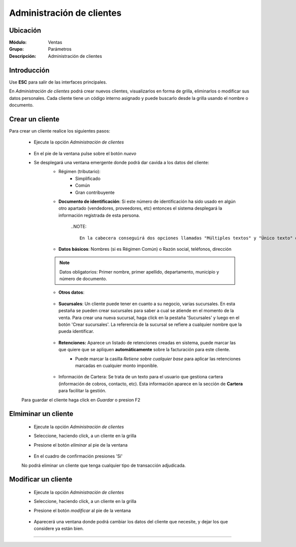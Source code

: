 ==========================
Administración de clientes
==========================

Ubicación
=========

:Módulo:
 Ventas

:Grupo:
 Parámetros

:Descripción:
  Administración de clientes

Introducción
============

Use **ESC** para salir de las interfaces principales.

En *Administración de clientes* podrá crear nuevos clientes, visualizarlos en forma de grilla, eliminarlos o modificar sus datos personales. Cada cliente tiene un código interno asignado y puede buscarlo desde la grilla usando el nombre o documento.

Crear un cliente
================

Para crear un cliente realice los siguientes pasos:
 	
 	- Ejecute la opción *Administración de clientes*

 		 .. figure:: images/0.png
   			:align: center

 	- En el pie de la ventana pulse sobre el botón |wznew.bmp| *nuevo*


 	- Se desplegará una ventana emergente donde podrá dar cavida a los datos del cliente:
 		- Régimen (tributario): 
 			- Simplificado
 			- Común
 			- Gran contribuyente
 		- **Documento de identificación**: Si este número de identificación ha sido usado en algún otro apartado (vendedores, proveedores, etc) entonces el sistema desplegará la información registrada de esta persona.

 	 		..NOTE::

 	 			En la cabecera conseguirá dos opciones llamadas "Múltiples textos" y "Único texto" que modificarán la manera en cómo el sistema pide los datos (En uno, o en varios campos de texto)


 		- **Datos básicos**: Nombres (si es Régimen Común) o Razón social, teléfonos, dirección

 		.. NOTE::

 			Datos obligatorios: Primer nombre, primer apellido, departamento, municipio y número de documento.

 		- **Otros datos**: 

 			 .. figure:: images/3a.png
   				:align: center

 				- Nombre comercial: Nombre del establecimiento (no razón social)
 				- lista de precios: Las listas de precios pueden ser asociadas a un cliente específico con el fin de ofrecer precios especiales al mismo. Vea `Configurar lista de precios <>`_ Esta lista será cargada automáticamente al elegir este cliente.
 				- vendedor destinado: Un vendedor puede ser asociado  a un cliente. Será cargado automáticamente en el momento de hacer una venta a este cliente.
 				- Email
 				- Plazo de crédito: El número aquí indicado será mostrado automáticamente en el momento de la facturación al elegir este cliente.
 				- Bloquear ventas a este cliente: Un usuario puede bloquear un cliente para que no pueda efectuar compras, dejando una aclaratoria en un campo de texto emergente. Cuando se vaya a facturar al cliente, la razón establecida por el usuario será mostrada en pantalla.
 				- Este cliente es exento de IVA: Márquela para que en el momento de la facturación, el IVA no se atribuya al monto.
 				- Fecha de nacimiento

			 .. figure:: images/1.png
			   :align: center

 			

 		- **Sucursales**: Un cliente puede tener en cuanto a su negocio, varias sucursales. En esta pestaña se pueden crear sucursales para saber a cual se atiende en el momento de la venta. Para crear una nueva sucursal, haga click en la pestaña 'Sucursales' y luego en el botón 'Crear sucursales'. La referencia de la sucursal se refiere a cualquier nombre que la pueda identificar.


 			 .. figure:: images/3b.png
   					:align: center

 		- **Retenciones:** Aparece un listado de retenciones creadas en sistema, puede marcar las que quiere que se apliquen **automáticamente** sobre la facturación para este cliente. 
 			- Puede marcar la casilla *Retiene sobre cualquier base* para aplicar las retenciones marcadas en cualquier monto imponible.


 				 .. figure:: images/3c.png
   			          :align: center

 		- Información de Cartera: Se trata de un texto para el usuario que gestiona cartera (información de cobros, contacto, etc). Esta información aparece en la sección de **Cartera** para facilitar la gestión.

	Para guardar el cliente haga click en |save.bmp| *Guardar* o presion F2



Elmiminar un cliente
====================
 	- Ejecute la opción *Administración de clientes*
 	- Seleccione, haciendo click, a un cliente en la grilla
 	- Presione el botón |delete.bmp| *eliminar* al pie de la ventana

		 .. figure:: images/2.png
		   :align: center

 	- En el cuadro de confirmación presiones 'Sí'

 	.. Note:
 	No podrá eliminar un cliente que tenga cualquier tipo de transacción adjudicada.


Modificar un cliente
====================

 	- Ejecute la opción *Administración de clientes*
 	- Seleccione, haciendo click, a un cliente en la grilla
 	- Presione el botón |wzedit.bmp| *modificar* al pie de la ventana
		 
		 .. figure:: images/3.png
		   :align: center

 	- Aparecerá una ventana donde podrá cambiar los datos del cliente que necesite, y dejar los que considere ya están bien.




--------------------------------------------

.. |pdf_logo.gif| image:: /_images/generales/pdf_logo.gif
.. |excel.bmp| image:: /_images/generales/excel.bmp
.. |codbar.png| image:: /_images/generales/codbar.png
.. |printer_q.bmp| image:: /_images/generales/printer_q.bmp
.. |calendaricon.gif| image:: /_images/generales/calendaricon.gif
.. |gear.bmp| image:: /_images/generales/gear.bmp
.. |openfolder.bmp| image:: /_images/generales/openfold.bmp
.. |library_listview.bmp| image:: /_images/generales/library_listview.png
.. |plus.bmp| image:: /_images/generales/plus.bmp
.. |wzedit.bmp| image:: /_images/generales/wzedit.bmp
.. |buscar.bmp| image:: /_images/generales/buscar.bmp
.. |delete.bmp| image:: /_images/generales/delete.bmp
.. |btn_ok.bmp| image:: /_images/generales/btn_ok.bmp
.. |refresh.bmp| image:: /_images/generales/refresh.bmp
.. |descartar.bmp| image:: /_images/generales/descartar.bmp
.. |save.bmp| image:: /_images/generales/save.bmp
.. |wznew.bmp| image:: /_images/generales/wznew.bmp